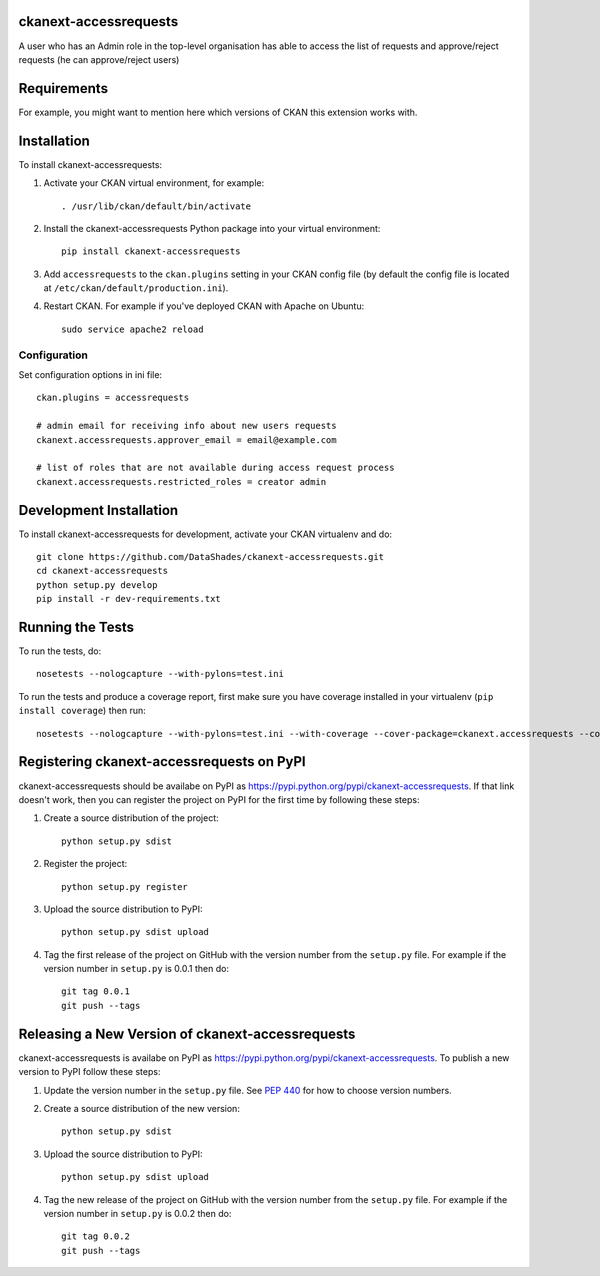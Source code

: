 ------------------------------------------------------------------------------------------
ckanext-accessrequests
------------------------------------------------------------------------------------------

A user who has an Admin role in the top-level organisation has able to access the list of requests and approve/reject requests (he can approve/reject users)

------------
Requirements
------------

For example, you might want to mention here which versions of CKAN this
extension works with.


------------
Installation
------------

.. Add any additional install steps to the list below.
   For example installing any non-Python dependencies or adding any required
   config settings.

To install ckanext-accessrequests:

1. Activate your CKAN virtual environment, for example::

     . /usr/lib/ckan/default/bin/activate

2. Install the ckanext-accessrequests Python package into your virtual environment::

     pip install ckanext-accessrequests

3. Add ``accessrequests`` to the ``ckan.plugins`` setting in your CKAN
   config file (by default the config file is located at
   ``/etc/ckan/default/production.ini``).

4. Restart CKAN. For example if you've deployed CKAN with Apache on Ubuntu::

     sudo service apache2 reload


Configuration
=============

Set configuration options in ini file::

  ckan.plugins = accessrequests

  # admin email for receiving info about new users requests
  ckanext.accessrequests.approver_email = email@example.com

  # list of roles that are not available during access request process
  ckanext.accessrequests.restricted_roles = creator admin
------------------------
Development Installation
------------------------

To install ckanext-accessrequests for development, activate your CKAN virtualenv and
do::

    git clone https://github.com/DataShades/ckanext-accessrequests.git
    cd ckanext-accessrequests
    python setup.py develop
    pip install -r dev-requirements.txt


-----------------
Running the Tests
-----------------

To run the tests, do::

    nosetests --nologcapture --with-pylons=test.ini

To run the tests and produce a coverage report, first make sure you have
coverage installed in your virtualenv (``pip install coverage``) then run::

    nosetests --nologcapture --with-pylons=test.ini --with-coverage --cover-package=ckanext.accessrequests --cover-inclusive --cover-erase --cover-tests


------------------------------------------------------------------------------------------
Registering ckanext-accessrequests on PyPI
------------------------------------------------------------------------------------------

ckanext-accessrequests should be availabe on PyPI as
https://pypi.python.org/pypi/ckanext-accessrequests. If that link doesn't work, then
you can register the project on PyPI for the first time by following these
steps:

1. Create a source distribution of the project::

     python setup.py sdist

2. Register the project::

     python setup.py register

3. Upload the source distribution to PyPI::

     python setup.py sdist upload

4. Tag the first release of the project on GitHub with the version number from
   the ``setup.py`` file. For example if the version number in ``setup.py`` is
   0.0.1 then do::

       git tag 0.0.1
       git push --tags


------------------------------------------------------------------------------------------
Releasing a New Version of ckanext-accessrequests
------------------------------------------------------------------------------------------

ckanext-accessrequests is availabe on PyPI as https://pypi.python.org/pypi/ckanext-accessrequests.
To publish a new version to PyPI follow these steps:

1. Update the version number in the ``setup.py`` file.
   See `PEP 440 <http://legacy.python.org/dev/peps/pep-0440/#public-version-identifiers>`_
   for how to choose version numbers.

2. Create a source distribution of the new version::

     python setup.py sdist

3. Upload the source distribution to PyPI::

     python setup.py sdist upload

4. Tag the new release of the project on GitHub with the version number from
   the ``setup.py`` file. For example if the version number in ``setup.py`` is
   0.0.2 then do::

       git tag 0.0.2
       git push --tags
